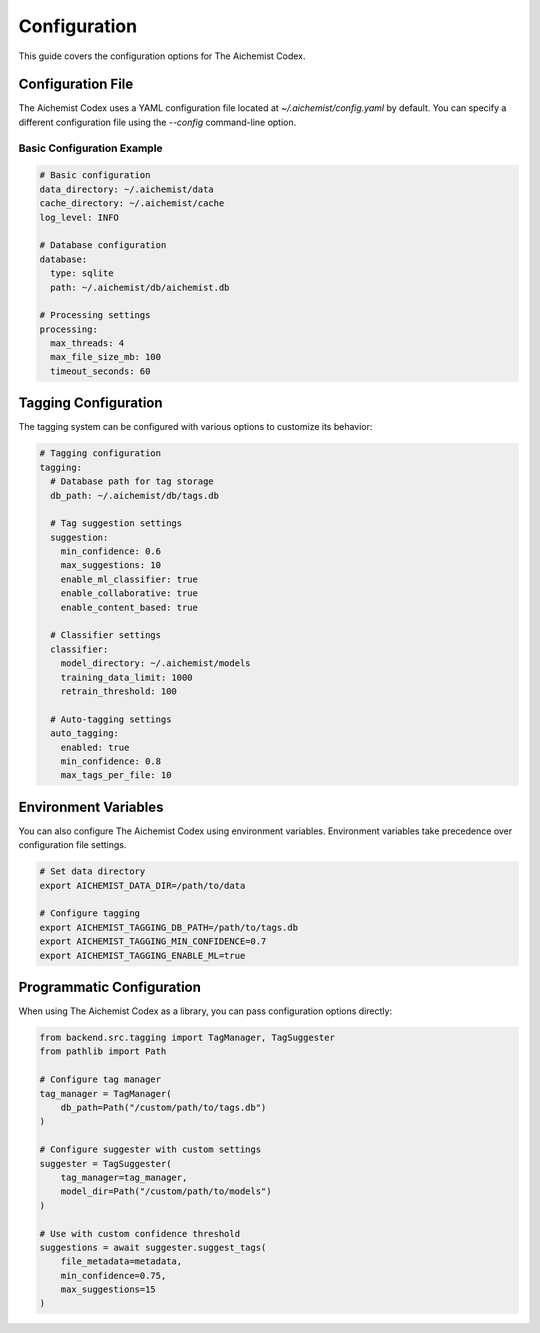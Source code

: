 Configuration
=============

This guide covers the configuration options for The Aichemist Codex.

Configuration File
-----------------

The Aichemist Codex uses a YAML configuration file located at `~/.aichemist/config.yaml` by default. You can specify a different configuration file using the `--config` command-line option.

Basic Configuration Example
~~~~~~~~~~~~~~~~~~~~~~~~~~

.. code-block:: yaml

   # Basic configuration
   data_directory: ~/.aichemist/data
   cache_directory: ~/.aichemist/cache
   log_level: INFO

   # Database configuration
   database:
     type: sqlite
     path: ~/.aichemist/db/aichemist.db

   # Processing settings
   processing:
     max_threads: 4
     max_file_size_mb: 100
     timeout_seconds: 60

Tagging Configuration
--------------------

The tagging system can be configured with various options to customize its behavior:

.. code-block:: yaml

   # Tagging configuration
   tagging:
     # Database path for tag storage
     db_path: ~/.aichemist/db/tags.db

     # Tag suggestion settings
     suggestion:
       min_confidence: 0.6
       max_suggestions: 10
       enable_ml_classifier: true
       enable_collaborative: true
       enable_content_based: true

     # Classifier settings
     classifier:
       model_directory: ~/.aichemist/models
       training_data_limit: 1000
       retrain_threshold: 100

     # Auto-tagging settings
     auto_tagging:
       enabled: true
       min_confidence: 0.8
       max_tags_per_file: 10

Environment Variables
--------------------

You can also configure The Aichemist Codex using environment variables. Environment variables take precedence over configuration file settings.

.. code-block:: bash

   # Set data directory
   export AICHEMIST_DATA_DIR=/path/to/data

   # Configure tagging
   export AICHEMIST_TAGGING_DB_PATH=/path/to/tags.db
   export AICHEMIST_TAGGING_MIN_CONFIDENCE=0.7
   export AICHEMIST_TAGGING_ENABLE_ML=true

Programmatic Configuration
-------------------------

When using The Aichemist Codex as a library, you can pass configuration options directly:

.. code-block:: python

   from backend.src.tagging import TagManager, TagSuggester
   from pathlib import Path

   # Configure tag manager
   tag_manager = TagManager(
       db_path=Path("/custom/path/to/tags.db")
   )

   # Configure suggester with custom settings
   suggester = TagSuggester(
       tag_manager=tag_manager,
       model_dir=Path("/custom/path/to/models")
   )

   # Use with custom confidence threshold
   suggestions = await suggester.suggest_tags(
       file_metadata=metadata,
       min_confidence=0.75,
       max_suggestions=15
   )